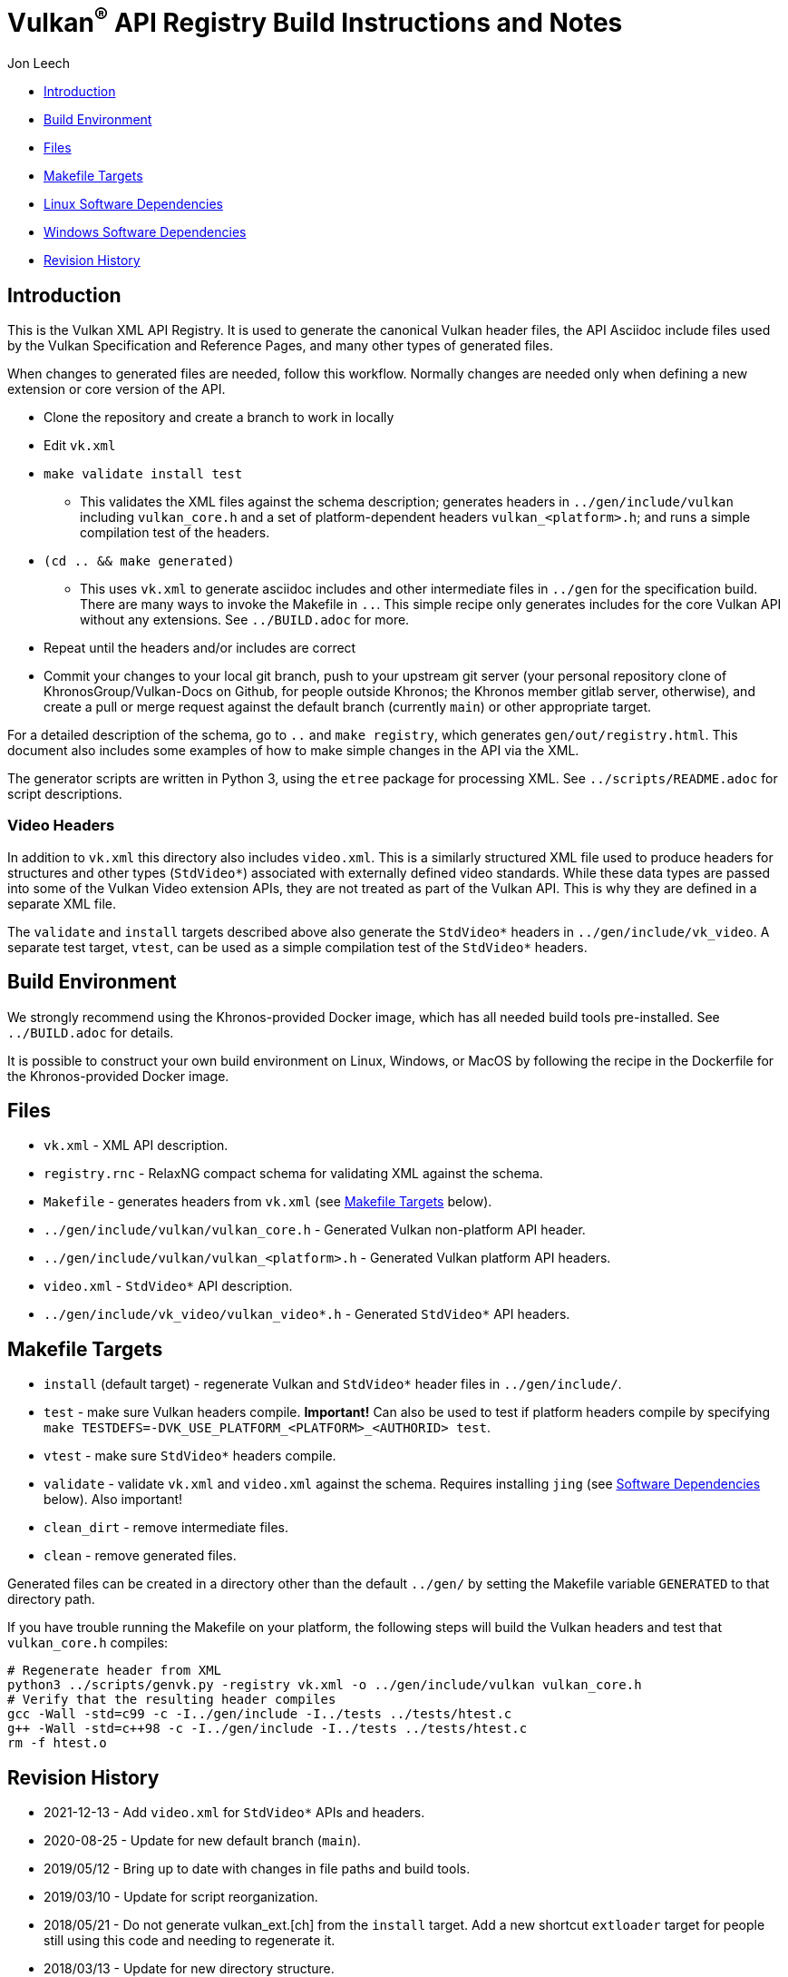 // Copyright 2014-2023 The Khronos Group Inc.
//
// SPDX-License-Identifier: CC-BY-4.0

= Vulkan^(R)^ API Registry Build Instructions and Notes

Jon Leech

  * <<intro,Introduction>>
  * <<build,Build Environment>>
  * <<files,Files>>
  * <<targets,Makefile Targets>>
  * <<linux,Linux Software Dependencies>>
  * <<windows,Windows Software Dependencies>>
  * <<history,Revision History>>


[[intro]]
== Introduction

This is the Vulkan XML API Registry. It is used to generate the canonical
Vulkan header files, the API Asciidoc include files used by the Vulkan
Specification and Reference Pages, and many other types of generated files.

When changes to generated files are needed, follow this workflow.
Normally changes are needed only when defining a new extension or core
version of the API.

  * Clone the repository and create a branch to work in locally
  * Edit `vk.xml`
  * `make validate install test`
  ** This validates the XML files against the schema description; generates
     headers in `../gen/include/vulkan` including `vulkan_core.h` and a set
     of platform-dependent headers `vulkan_<platform>.h`; and runs a simple
     compilation test of the headers.
  * `(cd .. && make generated)`
  ** This uses `vk.xml` to generate asciidoc includes and other intermediate
     files in `../gen` for the specification build.
     There are many ways to invoke the Makefile in `..`.
     This simple recipe only generates includes for the core Vulkan API
     without any extensions.
     See `../BUILD.adoc` for more.
  * Repeat until the headers and/or includes are correct
  * Commit your changes to your local git branch, push to your upstream git
    server (your personal repository clone of KhronosGroup/Vulkan-Docs on
    Github, for people outside Khronos; the Khronos member gitlab server,
    otherwise), and create a pull or merge request against the default
    branch (currently `main`) or other appropriate target.

For a detailed description of the schema, go to `..` and `make registry`,
which generates `gen/out/registry.html`.
This document also includes some examples of how to make simple changes in
the API via the XML.

The generator scripts are written in Python 3, using the `etree` package for
processing XML.
See `../scripts/README.adoc` for script descriptions.

=== Video Headers

In addition to `vk.xml` this directory also includes `video.xml`.
This is a similarly structured XML file used to produce headers for
structures and other types (`StdVideo*`) associated with externally defined
video standards.
While these data types are passed into some of the Vulkan Video extension
APIs, they are not treated as part of the Vulkan API.
This is why they are defined in a separate XML file.

The `validate` and `install` targets described above also generate the
`StdVideo*` headers in `../gen/include/vk_video`.
A separate test target, `vtest`, can be used as a simple compilation test of
the `StdVideo*` headers.


[[build]]
== Build Environment

We strongly recommend using the Khronos-provided Docker image, which has all
needed build tools pre-installed.
See `../BUILD.adoc` for details.

It is possible to construct your own build environment on Linux, Windows, or
MacOS by following the recipe in the Dockerfile for the Khronos-provided
Docker image.


[[files]]
== Files

  * `vk.xml` - XML API description.
  * `registry.rnc` - RelaxNG compact schema for validating XML against the
    schema.
  * `Makefile` - generates headers from `vk.xml` (see <<targets,Makefile
    Targets>> below).
  * `../gen/include/vulkan/vulkan_core.h` - Generated Vulkan non-platform
    API header.
  * `../gen/include/vulkan/vulkan_<platform>.h` - Generated Vulkan platform
    API headers.
  * `video.xml` - `StdVideo*` API description.
  * `../gen/include/vk_video/vulkan_video*.h` - Generated `StdVideo*` API
    headers.


[[targets]]
== Makefile Targets

  * `install` (default target) - regenerate Vulkan and `StdVideo*` header
    files in `../gen/include/`.
  * `test` - make sure Vulkan headers compile.
    *Important!* Can also be used to test if platform headers compile by
    specifying `make TESTDEFS=-DVK_USE_PLATFORM_<PLATFORM>_<AUTHORID> test`.
  * `vtest` - make sure `StdVideo*` headers compile.
  * `validate` - validate `vk.xml` and `video.xml` against the schema.
    Requires installing `jing` (see <<linux,Software Dependencies>> below).
    Also important!
  * `clean_dirt` - remove intermediate files.
  * `clean` - remove generated files.

Generated files can be created in a directory other than the default
`../gen/` by setting the Makefile variable `GENERATED` to that directory
path.

If you have trouble running the Makefile on your platform, the following
steps will build the Vulkan headers and test that `vulkan_core.h` compiles:

[source,sh]
----
# Regenerate header from XML
python3 ../scripts/genvk.py -registry vk.xml -o ../gen/include/vulkan vulkan_core.h
# Verify that the resulting header compiles
gcc -Wall -std=c99 -c -I../gen/include -I../tests ../tests/htest.c
g++ -Wall -std=c++98 -c -I../gen/include -I../tests ../tests/htest.c
rm -f htest.o
----


[[history]]
== Revision History

  * 2021-12-13 -
    Add `video.xml` for `StdVideo*` APIs and headers.
  * 2020-08-25 -
    Update for new default branch (`main`).
  * 2019/05/12 -
    Bring up to date with changes in file paths and build tools.
  * 2019/03/10 -
    Update for script reorganization.
  * 2018/05/21 -
    Do not generate vulkan_ext.[ch] from the `install` target. Add a new
    shortcut `extloader` target for people still using this code and needing
    to regenerate it.
  * 2018/03/13 -
    Update for new directory structure.
  * 2018/03/06 -
    Update for Vulkan 1.1 release and new default branch.
  * 2015/09/18 -
    Split platform-specific headers into their own vulkan_<platform>.h
    files, move vulkan.h to vulkan_core.h, and add a new (static) vulkan.h
    which includes appropriate combinations of the other headers.
  * 2015/06/01 -
    The header that is generated has been improved relative to the first
    version. Function arguments are indented like the hand-generated header,
    enumerant BEGIN/END_RANGE enums are named the same, etc. The ordering of
    declarations is unlike the hand-generated header, and probably always
    will because it results from a type/enum/function dependency analysis.
    Some of this can be forced by being more explicit about it, if that is a
    big deal.
  * 2015/06/02 -
    Per WG signoff, converted hex constant values to decimal (for
    non-bitmasks) and VK_BIT macros to 'bitpos' attributes in the XML and
    hex constants in the header. Updated schema to match. Changed <ptype>
    tag to <type>.
  * 2015/06/03 -
    Moved into new 'vulkan' tree (did not bother preserving history in
    previous repo). Added semantic knowledge about structs and unions to
    <type> tags instead of just imbedding C struct definitions. Improved
    registry.rnc schema a bit.
  * 2015/06/07 -
    Incorporate feedback from F2F including Python 3 and Windows fixes to
    the scripts. Add documentation to readme.pdf. Fold in multiple merge
    requests resulting from action items agreed at the F2F, to prepare
    for everyone moving to XML instead of directly editing the header.
  * 2015/06/20 -
    Add vulkan-docs target and instructions for installing python3 and
    python-lxml for Windows.
  * 2015/08/13 -
    Bring documentation up to date with Makefile targets (default is now
    ../include/vulkan.h).
  * 2015/09/02 -
    Update README with required (or known working) versions of toolchain
    components.
  * 2015/09/02 -
    Move include/vulkan.h to vulkan/vulkan.h so #include "vulkan/vulkan.h"
    is the normal usage (Bug 14576).
  * 2016/02/12 -
    Update README and remove old files to stage for public release.
  * 2016/05/31 -
    Remove dependency on lxml.
  * 2016/07/27 -
    Update documentation for changes to schema and generator scripts.
  * 2016/08/26 -
    Move README to an asciidoc file and update for the single-branch model.
    Use 'clean' target to remove generated files in both spec source and
    registry Makefiles.
  * 2017/02/20 -
    Move registry.txt (schema documentation) to the Vulkan spec source
    directory and update the README here.
